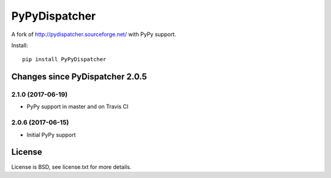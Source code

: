 PyPyDispatcher
==============


.. image:: https://img.shields.io/pypi/v/PyPyDispatcher.svg
   :target: https://pypi.python.org/pypi/PyPyDispatcher
   :alt: PyPI Version

.. image:: https://travis-ci.org/lopuhin/pydispatcher.svg?branch=master
   :target: http://travis-ci.org/lopuhin/pydispatcher
   :alt: Build Status

.. image:: http://codecov.io/github/lopuhin/pydispatcher/coverage.svg?branch=master
   :target: http://codecov.io/github/lopuhin/pydispatcher?branch=master
   :alt: Code Coverage


A fork of http://pydispatcher.sourceforge.net/ with PyPy support.


Install::

    pip install PyPyDispatcher


Changes since PyDispatcher 2.0.5
--------------------------------


2.1.0 (2017-06-19)
++++++++++++++++++

- PyPy support in master and on Travis CI


2.0.6 (2017-06-15)
++++++++++++++++++

- Initial PyPy support


License
-------

License is BSD, see license.txt for more details.
